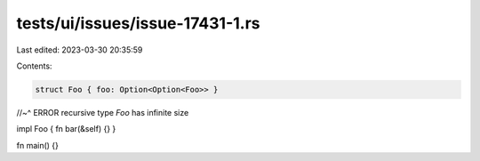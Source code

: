 tests/ui/issues/issue-17431-1.rs
================================

Last edited: 2023-03-30 20:35:59

Contents:

.. code-block:: rs

    struct Foo { foo: Option<Option<Foo>> }
//~^ ERROR recursive type `Foo` has infinite size

impl Foo { fn bar(&self) {} }

fn main() {}


